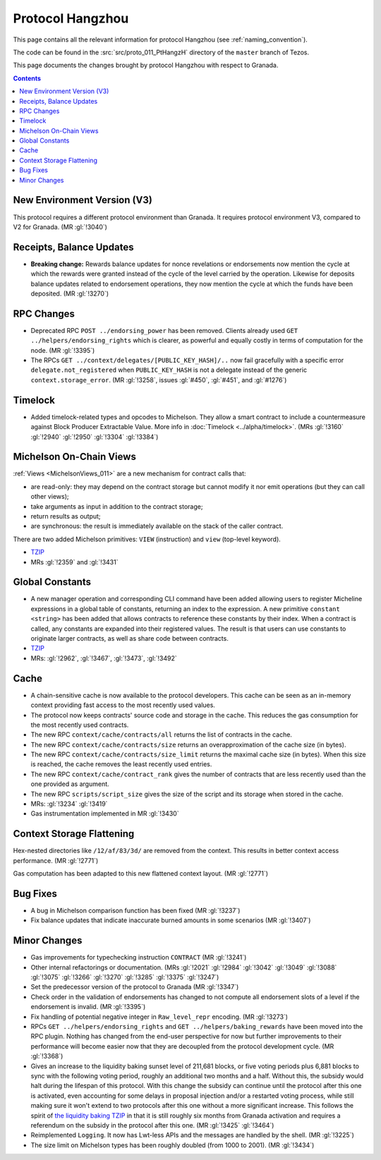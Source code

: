 Protocol Hangzhou
=================

This page contains all the relevant information for protocol Hangzhou
(see :ref:`naming_convention`).

The code can be found in the :src:`src/proto_011_PtHangzH` directory of the
``master`` branch of Tezos.

This page documents the changes brought by protocol Hangzhou with respect
to Granada.

.. contents::

New Environment Version (V3)
----------------------------

This protocol requires a different protocol environment than Granada.
It requires protocol environment V3, compared to V2 for Granada.
(MR :gl:`!3040`)

Receipts, Balance Updates
-------------------------

- **Breaking change:** Rewards balance updates for nonce revelations
  or endorsements now mention the cycle at which the rewards were
  granted instead of the cycle of the level carried by the operation.
  Likewise for deposits balance updates related to endorsement
  operations, they now mention the cycle at which the funds have been
  deposited. (MR :gl:`!3270`)

RPC Changes
-----------

- Deprecated RPC ``POST ../endorsing_power`` has been removed. Clients
  already used ``GET ../helpers/endorsing_rights`` which is clearer, as
  powerful and equally costly in terms of computation for the
  node. (MR :gl:`!3395`)

- The RPCs ``GET ../context/delegates/[PUBLIC_KEY_HASH]/..`` now fail
  gracefully with a specific error ``delegate.not_registered`` when
  ``PUBLIC_KEY_HASH`` is not a delegate instead of the generic
  ``context.storage_error``. (MR :gl:`!3258`, issues :gl:`#450`,
  :gl:`#451`, and :gl:`#1276`)

Timelock
--------

- Added timelock-related types and opcodes to Michelson.
  They allow a smart contract to include a countermeasure against
  Block Producer Extractable Value.
  More info in :doc:`Timelock <../alpha/timelock>`.
  (MRs :gl:`!3160` :gl:`!2940` :gl:`!2950` :gl:`!3304` :gl:`!3384`)

Michelson On-Chain Views
------------------------

:ref:`Views <MichelsonViews_011>` are a new mechanism for contract calls that:

- are read-only: they may depend on the contract storage but cannot
  modify it nor emit operations (but they can call other views);

- take arguments as input in addition to the contract storage;

- return results as output;

- are synchronous: the result is immediately available on the stack of
  the caller contract.

There are two added Michelson primitives: ``VIEW`` (instruction) and
``view`` (top-level keyword).

- `TZIP <https://gitlab.com/tezos/tzip/-/merge_requests/169>`__
- MRs :gl:`!2359` and :gl:`!3431`

Global Constants
----------------

- A new manager operation and corresponding CLI command have been added
  allowing users to register Micheline expressions in a global table of
  constants, returning an index to the expression. A new primitive
  ``constant <string>`` has been added that allows contracts to reference
  these constants by their index. When a contract is called, any
  constants are expanded into their registered values. The result is
  that users can use constants to originate larger contracts, as well as
  share code between contracts.

- `TZIP <https://gitlab.com/tezos/tzip/-/merge_requests/117>`__

- MRs: :gl:`!2962`, :gl:`!3467`, :gl:`!3473`, :gl:`!3492`

Cache
-----

- A chain-sensitive cache is now available to the protocol developers.
  This cache can be seen as an in-memory context providing fast access
  to the most recently used values.

- The protocol now keeps contracts' source code and storage in the
  cache. This reduces the gas consumption for the most recently used
  contracts.

- The new RPC ``context/cache/contracts/all`` returns the list of contracts
  in the cache.

- The new RPC ``context/cache/contracts/size`` returns an overapproximation
  of the cache size (in bytes).

- The new RPC ``context/cache/contracts/size_limit`` returns the maximal
  cache size (in bytes). When this size is reached, the cache removes
  the least recently used entries.

- The new RPC ``context/cache/contract_rank`` gives the number of contracts
  that are less recently used than the one provided as argument.

- The new RPC ``scripts/script_size`` gives the size of the script
  and its storage when stored in the cache.

- MRs: :gl:`!3234` :gl:`!3419`

- Gas instrumentation implemented in MR :gl:`!3430`

Context Storage Flattening
--------------------------

Hex-nested directories like ``/12/af/83/3d/`` are removed from the
context. This results in better context access performance. (MR :gl:`!2771`)

Gas computation has been adapted to this new flattened context layout. (MR :gl:`!2771`)

Bug Fixes
---------

- A bug in Michelson comparison function has been fixed (MR :gl:`!3237`)

- Fix balance updates that indicate inaccurate burned amounts in some
  scenarios (MR :gl:`!3407`)

Minor Changes
-------------

- Gas improvements for typechecking instruction ``CONTRACT`` (MR :gl:`!3241`)

- Other internal refactorings or documentation. (MRs :gl:`!2021` :gl:`!2984`
  :gl:`!3042` :gl:`!3049` :gl:`!3088` :gl:`!3075` :gl:`!3266` :gl:`!3270`
  :gl:`!3285` :gl:`!3375` :gl:`!3247`)

- Set the predecessor version of the protocol to Granada (MR :gl:`!3347`)

- Check order in the validation of endorsements has changed to not
  compute all endorsement slots of a level if the endorsement is
  invalid. (MR :gl:`!3395`)

- Fix handling of potential negative integer in ``Raw_level_repr``
  encoding. (MR :gl:`!3273`)

- RPCs ``GET ../helpers/endorsing_rights`` and ``GET ../helpers/baking_rewards``
  have been moved into the RPC plugin. Nothing has changed from the
  end-user perspective for now but further improvements to their
  performance will become easier now that they are decoupled from the
  protocol development cycle. (MR :gl:`!3368`)

- Gives an increase to the liquidity baking sunset level of
  211,681 blocks, or five voting periods plus 6,881 blocks to
  sync with the following voting period, roughly an additional two
  months and a half. Without this, the subsidy would halt during the lifespan of
  this protocol. With this change the subsidy can continue until the
  protocol after this one is activated, even accounting for some
  delays in proposal injection and/or a restarted voting process,
  while still making sure it won't extend to two protocols after this
  one without a more significant increase. This follows the spirit of
  `the liquidity baking TZIP <https://gitlab.com/tezos/tzip/-/blob/master/drafts/current/draft-liquidity_baking.md>`_ in that it is still roughly six months
  from Granada activation and requires a referendum on the subsidy in
  the protocol after this one. (MR :gl:`!3425` :gl:`!3464`)

- Reimplemented ``Logging``.  It now has Lwt-less APIs and the messages are handled
  by the shell. (MR :gl:`!3225`)

- The size limit on Michelson types has been roughly doubled (from 1000 to 2001). (MR :gl:`!3434`)
